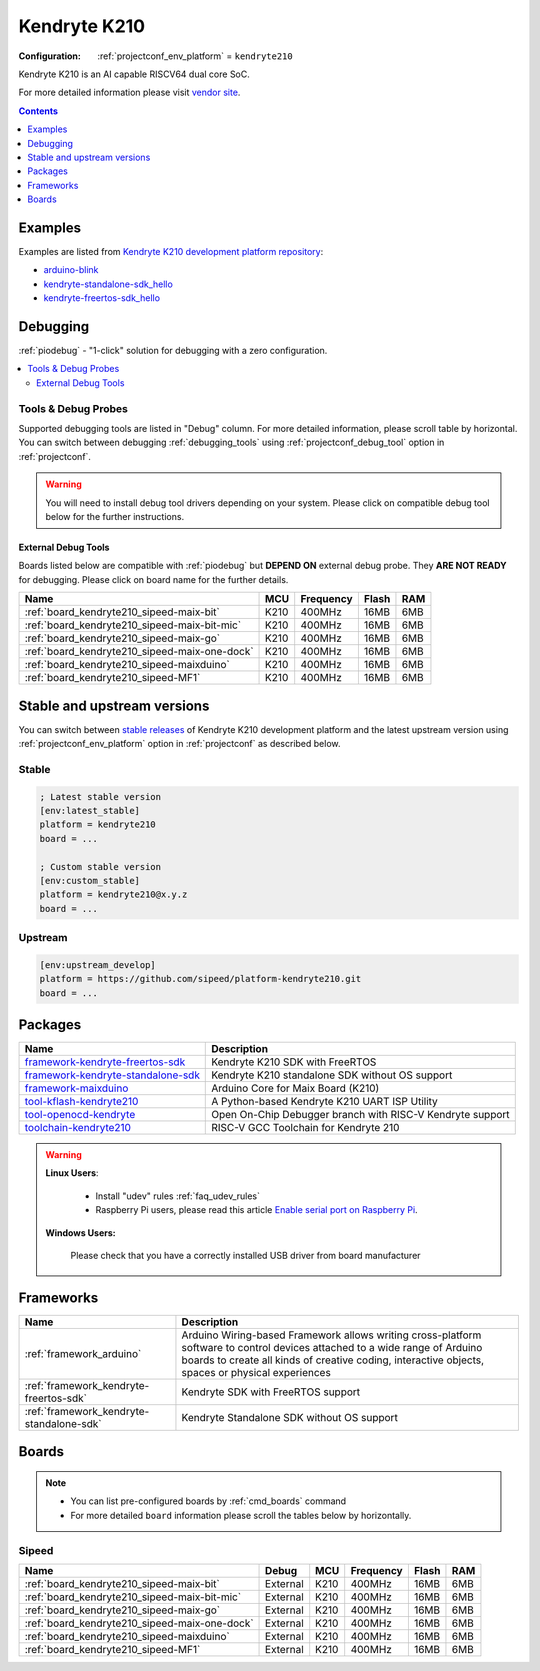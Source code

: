 ..  Copyright (c) 2014-present PlatformIO <contact@platformio.org>
    Licensed under the Apache License, Version 2.0 (the "License");
    you may not use this file except in compliance with the License.
    You may obtain a copy of the License at
       http://www.apache.org/licenses/LICENSE-2.0
    Unless required by applicable law or agreed to in writing, software
    distributed under the License is distributed on an "AS IS" BASIS,
    WITHOUT WARRANTIES OR CONDITIONS OF ANY KIND, either express or implied.
    See the License for the specific language governing permissions and
    limitations under the License.

.. _platform_kendryte210:

Kendryte K210
=============

:Configuration:
  :ref:`projectconf_env_platform` = ``kendryte210``

Kendryte K210 is an AI capable RISCV64 dual core SoC.

For more detailed information please visit `vendor site <https://kendryte.com/?utm_source=platformio.org&utm_medium=docs>`_.

.. contents:: Contents
    :local:
    :depth: 1


Examples
--------

Examples are listed from `Kendryte K210 development platform repository <https://github.com/sipeed/platform-kendryte210/tree/master/examples?utm_source=platformio.org&utm_medium=docs>`_:

* `arduino-blink <https://github.com/sipeed/platform-kendryte210/tree/master/examples/arduino-blink?utm_source=platformio.org&utm_medium=docs>`_
* `kendryte-standalone-sdk_hello <https://github.com/sipeed/platform-kendryte210/tree/master/examples/kendryte-standalone-sdk_hello?utm_source=platformio.org&utm_medium=docs>`_
* `kendryte-freertos-sdk_hello <https://github.com/sipeed/platform-kendryte210/tree/master/examples/kendryte-freertos-sdk_hello?utm_source=platformio.org&utm_medium=docs>`_

Debugging
---------

:ref:`piodebug` - "1-click" solution for debugging with a zero configuration.

.. contents::
    :local:


Tools & Debug Probes
~~~~~~~~~~~~~~~~~~~~

Supported debugging tools are listed in "Debug" column. For more detailed
information, please scroll table by horizontal.
You can switch between debugging :ref:`debugging_tools` using
:ref:`projectconf_debug_tool` option in :ref:`projectconf`.

.. warning::
    You will need to install debug tool drivers depending on your system.
    Please click on compatible debug tool below for the further instructions.


External Debug Tools
^^^^^^^^^^^^^^^^^^^^

Boards listed below are compatible with :ref:`piodebug` but **DEPEND ON**
external debug probe. They **ARE NOT READY** for debugging.
Please click on board name for the further details.


.. list-table::
    :header-rows:  1

    * - Name
      - MCU
      - Frequency
      - Flash
      - RAM
    * - :ref:`board_kendryte210_sipeed-maix-bit`
      - K210
      - 400MHz
      - 16MB
      - 6MB
    * - :ref:`board_kendryte210_sipeed-maix-bit-mic`
      - K210
      - 400MHz
      - 16MB
      - 6MB
    * - :ref:`board_kendryte210_sipeed-maix-go`
      - K210
      - 400MHz
      - 16MB
      - 6MB
    * - :ref:`board_kendryte210_sipeed-maix-one-dock`
      - K210
      - 400MHz
      - 16MB
      - 6MB
    * - :ref:`board_kendryte210_sipeed-maixduino`
      - K210
      - 400MHz
      - 16MB
      - 6MB
    * - :ref:`board_kendryte210_sipeed-MF1`
      - K210
      - 400MHz
      - 16MB
      - 6MB


Stable and upstream versions
----------------------------

You can switch between `stable releases <https://github.com/sipeed/platform-kendryte210/releases>`__
of Kendryte K210 development platform and the latest upstream version using
:ref:`projectconf_env_platform` option in :ref:`projectconf` as described below.

Stable
~~~~~~

.. code-block:: ini

    ; Latest stable version
    [env:latest_stable]
    platform = kendryte210
    board = ...

    ; Custom stable version
    [env:custom_stable]
    platform = kendryte210@x.y.z
    board = ...

Upstream
~~~~~~~~

.. code-block:: ini

    [env:upstream_develop]
    platform = https://github.com/sipeed/platform-kendryte210.git
    board = ...


Packages
--------

.. list-table::
    :header-rows:  1

    * - Name
      - Description

    * - `framework-kendryte-freertos-sdk <https://github.com/kendryte/kendryte-freertos-sdk.git?utm_source=platformio.org&utm_medium=docs>`__
      - Kendryte K210 SDK with FreeRTOS

    * - `framework-kendryte-standalone-sdk <https://github.com/kendryte/kendryte-standalone-sdk.git?utm_source=platformio.org&utm_medium=docs>`__
      - Kendryte K210 standalone SDK without OS support

    * - `framework-maixduino <https://github.com/sipeed/Maixduino.git?utm_source=platformio.org&utm_medium=docs>`__
      - Arduino Сore for Maix Board (K210)

    * - `tool-kflash-kendryte210 <https://github.com/kendryte/kflash.py.git?utm_source=platformio.org&utm_medium=docs>`__
      - A Python-based Kendryte K210 UART ISP Utility

    * - `tool-openocd-kendryte <http://openocd.org?utm_source=platformio.org&utm_medium=docs>`__
      - Open On-Chip Debugger branch with RISC-V Kendryte support

    * - `toolchain-kendryte210 <https://github.com/kendryte/kendryte-gnu-toolchain.git?utm_source=platformio.org&utm_medium=docs>`__
      - RISC-V GCC Toolchain for Kendryte 210

.. warning::
    **Linux Users**:

        * Install "udev" rules :ref:`faq_udev_rules`
        * Raspberry Pi users, please read this article
          `Enable serial port on Raspberry Pi <https://hallard.me/enable-serial-port-on-raspberry-pi/>`__.


    **Windows Users:**

        Please check that you have a correctly installed USB driver from board
        manufacturer


Frameworks
----------
.. list-table::
    :header-rows:  1

    * - Name
      - Description

    * - :ref:`framework_arduino`
      - Arduino Wiring-based Framework allows writing cross-platform software to control devices attached to a wide range of Arduino boards to create all kinds of creative coding, interactive objects, spaces or physical experiences

    * - :ref:`framework_kendryte-freertos-sdk`
      - Kendryte SDK with FreeRTOS support

    * - :ref:`framework_kendryte-standalone-sdk`
      - Kendryte Standalone SDK without OS support

Boards
------

.. note::
    * You can list pre-configured boards by :ref:`cmd_boards` command
    * For more detailed ``board`` information please scroll the tables below by
      horizontally.

Sipeed
~~~~~~

.. list-table::
    :header-rows:  1

    * - Name
      - Debug
      - MCU
      - Frequency
      - Flash
      - RAM
    * - :ref:`board_kendryte210_sipeed-maix-bit`
      - External
      - K210
      - 400MHz
      - 16MB
      - 6MB
    * - :ref:`board_kendryte210_sipeed-maix-bit-mic`
      - External
      - K210
      - 400MHz
      - 16MB
      - 6MB
    * - :ref:`board_kendryte210_sipeed-maix-go`
      - External
      - K210
      - 400MHz
      - 16MB
      - 6MB
    * - :ref:`board_kendryte210_sipeed-maix-one-dock`
      - External
      - K210
      - 400MHz
      - 16MB
      - 6MB
    * - :ref:`board_kendryte210_sipeed-maixduino`
      - External
      - K210
      - 400MHz
      - 16MB
      - 6MB
    * - :ref:`board_kendryte210_sipeed-MF1`
      - External
      - K210
      - 400MHz
      - 16MB
      - 6MB
